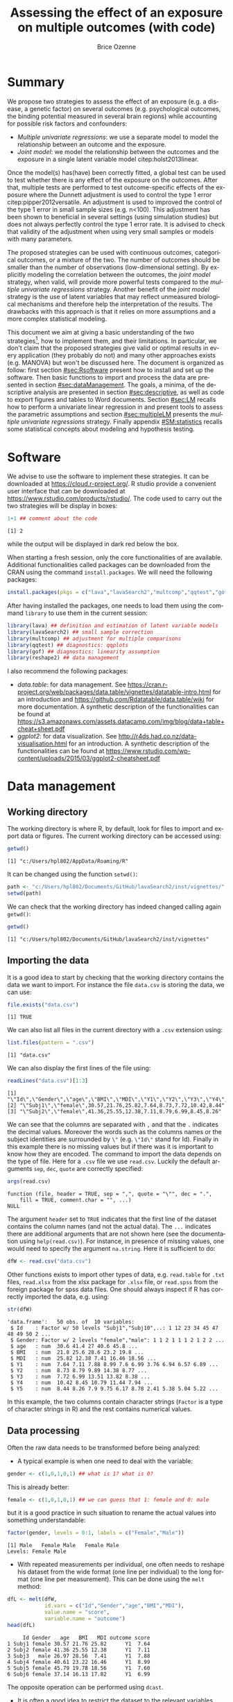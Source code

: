 #+TITLE: Assessing the effect of an exposure on multiple outcomes (with \Rlogo{} code)
#+Author: Brice Ozenne

#+BEGIN_SRC R :exports none :results output :session *R* :cache no
options(width = 120)
path <-  "c:/Users/hpl802/Documents/GitHub/lavaSearch2/inst/vignettes/"
#+END_SRC

#+RESULTS:

* Summary
:PROPERTIES:
:UNNUMBERED: t
:END:

We propose two strategies to assess the effect of an exposure (e.g. a
disease, a genetic factor) on several outcomes (e.g. psychological
outcomes, the binding potential measured in several brain regions)
while accounting for possible risk factors and confounders:
- /Multiple univariate regressions/: we use a separate model to model
  the relationship between an outcome and the exposure. 
- /Joint model/: we model the relationship between the outcomes and
  the exposure in a single latent variable model
  citep:holst2013linear. 
Once the model(s) has(have) been correctly fitted, a global test can
  be used to test whether there is any effect of the exposure on the
  outcomes. After that, multiple tests are performed to test
  outcome-specific effects of the exposure where the Dunnett
  adjustment is used to control the type 1 error
  citep:pipper2012versatile. An adjustment is used to improved the
  control of the type 1 error in small sample sizes (e.g. n<100). This
  adjustment has been shown to beneficial in several settings (using
  simulation studies) but does not always perfectly control the type 1
  error rate. It is advised to check that validity of the adjustment
  when using very small samples or models with many parameters.

\bigskip

The proposed strategies can be used with continuous outcomes,
  categorical outcomes, or a mixture of the two. The number of
  outcomes should be smaller than the number of observations
  (low-dimensional setting). By explicitly modeling the correlation
  between the outcomes, the /joint model/ strategy, when valid, will
  provide more powerful tests compared to the /multiple univariate
  regressions/ strategy. Another benefit of the /joint model/ strategy
  is the use of latent variables that may reflect unmeasured
  biological mechanisms and therefore help the interpretation of the
  results. The drawbacks with this approach is that it relies on more
  assumptions and a more complex statistical modeling.

\bigskip

This document we aim at giving a basic understanding of the two
  strategies[fn:1], how to implement them, and their limitations. In
  particular, we don't claim that the proposed strategies give valid
  or optimal results in every application (they probably do not) and
  many other approaches exists (e.g. MANOVA) but won't be discussed
  here. The document is organized as follow: first section
  [[#sec:Rsoftware]] present how to install and set up the \Rlogo{}
  software. Then basic functions to import and process the data are
  presented in section [[#sec:dataManagement]]. The goals, a minima, of
  the descriptive analysis are presented in section [[#sec:descriptive]],
  as well as code to export figures and tables to Word
  documents. Section [[#sec:LM]] recalls how to perform a univariate
  linear regression in \Rlogo{} and present tools to assess the
  parametric assumptions and section [[#sec:multipleLM]] presents the
  /multiple univariate regressions/ strategy. Finally appendix
  [[#SM:statistics]] recalls some statistical concepts about modeling and
  hypothesis testing.

[fn:1] For now, only the "multiple univariate regressions" is
presented in this document.



\clearpage

* Simulation of the data :noexport:

To be able to assess the validity of the proposed strategies, we will
use simulated data containing:
- a variable identifying each patient: =Id=
- 10 outcomes per patient: =Y1= to =Y10=.
- 3 possible exposures per patient: =age= that is not related to the outcomes, =BMI=
  that has the same effect on all outcomes, and =MDI= that has a
  different effect per outcome.
We use the =lvm= function from the /lava/ package to define these variables:
#+BEGIN_SRC R :exports both :results output :session *R* :cache no
m.sim <- lava::lvm(Y1 ~ 0*age + 0.25*BMI + 0.1*MDI + 1*eta,
                   Y2[0:2] ~ 0*age + 0.25*BMI + 0.2*MDI + 2*eta,
                   Y3 ~ 0*age + 0.25*BMI + 0.15*MDI + 3*eta,
                   Y4[0:0.5] ~ 0*age + 0.25*BMI + 0.175*MDI + 1*eta,
                   Y5[0:3] ~ 0*age + 0.25*BMI + 0.075*MDI + 2*eta 
                   )
transform(m.sim, Id ~ eta) <- function(x){paste0("Subj",1:NROW(x))}
categorical(m.sim, labels = c("male","female")) <-  ~ Gender
distribution(m.sim, ~age) <-  gaussian.lvm(mean = 35, sd = 5)
distribution(m.sim, ~BMI) <-  gaussian.lvm(mean = 22, sd = 3)
distribution(m.sim, ~MDI) <-  gaussian.lvm(mean = 20, sd = 5)
latent(m.sim) <- ~eta
#+END_SRC

#+RESULTS:

From the code above we can see that the variance of the outcomes
 differs between outcomes and that the correlation between pairs of
 outcomes is also variable. We now simulate data using =lava::sim=:
#+BEGIN_SRC R :exports both :results output :session *R* :cache no
set.seed(10)
dfW <- lava::sim(m.sim, n = 50, latent = FALSE)
#+END_SRC

#+RESULTS:
We round the values to 2 digits:
#+BEGIN_SRC R :exports both :results output :session *R* :cache no
digit.cols <- c("age","BMI","MDI",paste0("Y",1:5))
dfW[,digit.cols] <- round(dfW[,digit.cols],2)
#+END_SRC

#+RESULTS:

and re-order its columns:
#+BEGIN_SRC R :exports both :results output :session *R* :cache no
dfW <- dfW[,c("Id","Gender",digit.cols)]
#+END_SRC

#+RESULTS:

We can now display first lines of the dataset:
#+BEGIN_SRC R :exports both :results output :session *R* :cache no
head(dfW)
#+END_SRC
#+RESULTS:
:      Id Gender   age   BMI   MDI   Y1    Y2    Y3    Y4   Y5
: 1 Subj1 female 30.57 21.76 25.82 7.64  8.73  7.72 10.42 8.44
: 2 Subj2 female 41.36 25.55 12.38 7.11  8.79  6.99  8.45 8.26
: 3 Subj3   male 26.97 28.56  7.41 7.88  9.89 13.51 10.79 7.90
: 4 Subj4 female 40.61 23.22 16.46 8.99 14.38 13.82 11.44 9.75
: 5 Subj5 female 45.79 19.78 18.56 7.60  8.77  8.38  7.94 6.17
: 6 Subj6 female 37.14 16.13 17.82 6.99  9.97  6.74  8.29 8.78

and export the data using =write.csv=:
#+BEGIN_SRC R :exports both :results output :session *R* :cache no
write.csv(dfW, file = file.path(path,"data.csv"), row.names = FALSE)
write.table(dfW, file = file.path(path,"data.txt"), row.names = FALSE)
xlsx::write.xlsx(dfW, file = file.path(path,"data.xlsx"), row.names = FALSE)
#+END_SRC

#+RESULTS:

\clearpage

* Software
:PROPERTIES:
:CUSTOM_ID: sec:Rsoftware
:END:
We advise to use the \Rlogo{} software to implement these strategies. It can
be downloaded at https://cloud.r-project.org/. R studio provide a
convenient user interface that can be downloaded at
https://www.rstudio.com/products/rstudio/.  The \Rlogo{} code used to carry
out the two strategies will be display in boxes:
#+BEGIN_SRC R :exports both :results output :session *R* :cache no
1+1 ## comment about the code
#+END_SRC

#+RESULTS:
: [1] 2

while the \Rlogo{} output will be displayed in dark red below the box. 

\bigskip

When starting a fresh \Rlogo{} session, only the core functionalities of
\Rlogo{} are available. Additional functionalities called packages can
be downloaded from the CRAN using the command =install.packages=. We
will need the following packages:
#+BEGIN_SRC R :exports code :results silent :session *R* :eval never
install.packages(pkgs = c("lava","lavaSearch2","multcomp","qqtest","gof","reshape2"))
#+END_SRC

After having installed the packages, one needs to load them using the
command =library= to use them in the current \Rlogo{} session:
#+BEGIN_SRC R  :results silent   :exports both  :session *R* :cache no
library(lava) ## definition and estimation of latent variable models
library(lavaSearch2) ## small sample correction 
library(multcomp) ## adjustment for multiple comparisons
library(qqtest) ## diagnostics: qqplots
library(gof) ## diagnostics: linearity assumption
library(reshape2) ## data management
#+END_SRC

I also recommend the following packages:
- /data.table/: for data management. See
  https://cran.r-project.org/web/packages/data.table/vignettes/datatable-intro.html
  for an introduction and
  https://github.com/Rdatatable/data.table/wiki for more
  documentation.  A synthetic description of the functionalities can
  be found at
  https://s3.amazonaws.com/assets.datacamp.com/img/blog/data+table+cheat+sheet.pdf
- /ggplot2/: for data visualization. See
  http://r4ds.had.co.nz/data-visualisation.html for an introduction. A
  synthetic description of the functionalities can be found at
  https://www.rstudio.com/wp-content/uploads/2015/03/ggplot2-cheatsheet.pdf

\clearpage

* Data management
:PROPERTIES:
:CUSTOM_ID: sec:dataManagement
:END:

** Working directory

The working directory is where R, by default, look for files
to import and export data or figures. The current working directory
can be accessed using:
#+BEGIN_SRC R :exports both :results output :session *R* :cache no
getwd()
#+END_SRC

#+RESULTS:
: [1] "c:/Users/hpl802/AppData/Roaming/R"

It can be changed using the function =setwd()=:
#+BEGIN_SRC R :exports both :results output :session *R* :cache no
path <- "c:/Users/hpl802/Documents/GitHub/lavaSearch2/inst/vignettes/"
setwd(path)
#+END_SRC

#+RESULTS:

We can check that the working directory has indeed changed calling
again =getwd()=:
#+BEGIN_SRC R :exports both :results output :session *R* :cache no
getwd()
#+END_SRC

#+RESULTS:
: [1] "c:/Users/hpl802/Documents/GitHub/lavaSearch2/inst/vignettes"

** Importing the data

It is a good idea to start by checking that the working directory
contains the data we want to import. For instance the file =data.csv=
is storing the data, we can use:
#+BEGIN_SRC R :exports both :results output :session *R* :cache no
file.exists("data.csv")
#+END_SRC

#+RESULTS:
: [1] TRUE

We can also list all files in the current directory with a =.csv= extension using:
#+BEGIN_SRC R :exports both :results output :session *R* :cache no
list.files(pattern = ".csv") 
#+END_SRC

#+RESULTS:
: [1] "data.csv"

We can also display the first lines of the file using:
#+BEGIN_SRC R :exports both :results output :session *R* :cache no
readLines("data.csv")[1:3]
#+END_SRC

#+RESULTS:
: [1] "\"Id\",\"Gender\",\"age\",\"BMI\",\"MDI\",\"Y1\",\"Y2\",\"Y3\",\"Y4\",\"Y5\""
: [2] "\"Subj1\",\"female\",30.57,21.76,25.82,7.64,8.73,7.72,10.42,8.44"            
: [3] "\"Subj2\",\"female\",41.36,25.55,12.38,7.11,8.79,6.99,8.45,8.26"

We can see that the columns are separated with =,= and that the =.=
indicates the decimal values. Moreover the words such as the columns
names or the subject identities are surrounded by =\"= (e.g. =\"Id\"=
stand for Id). Finally in this example there is no missing values but
if there was it is important to know how they are encoded. The command
to import the data depends on the type of file. Here for a =.csv= file
we use =read.csv=. Luckily the default arguments =sep=, =dec=, =quote=
are correctly specified:
#+BEGIN_SRC R :exports both :results output :session *R* :cache no
args(read.csv)
#+END_SRC

#+RESULTS:
: function (file, header = TRUE, sep = ",", quote = "\"", dec = ".", 
:     fill = TRUE, comment.char = "", ...) 
: NULL

The argument =header= set to =TRUE= indicates that the first line of
the dataset contains the column names (and not the actual data). The
=...= indicates there are additional arguments that are not shown here
(see the documentation using =help(read.csv)=). For instance, in
presence of missing values, one would need to specify the argument
=na.string=. Here it is sufficient to do:
#+BEGIN_SRC R :exports both :results output :session *R* :cache no
dfW <- read.csv("data.csv")
#+END_SRC

#+RESULTS:

Other functions exists to import other types of data,
e.g. =read.table= for =.txt= files, =read.xlsx= from the xlsx package
for =.xlsx= file, or =read.spss= from the foreign package for spss
data files. One should always inspect if R has correctly imported the
data, e.g. using:
#+BEGIN_SRC R :exports both :results output :session *R* :cache no
str(dfW)
#+END_SRC

#+RESULTS:
#+begin_example
'data.frame':	50 obs. of  10 variables:
 $ Id    : Factor w/ 50 levels "Subj1","Subj10",..: 1 12 23 34 45 47 48 49 50 2 ...
 $ Gender: Factor w/ 2 levels "female","male": 1 1 2 1 1 1 2 1 2 2 ...
 $ age   : num  30.6 41.4 27 40.6 45.8 ...
 $ BMI   : num  21.8 25.6 28.6 23.2 19.8 ...
 $ MDI   : num  25.82 12.38 7.41 16.46 18.56 ...
 $ Y1    : num  7.64 7.11 7.88 8.99 7.6 6.99 3.76 6.94 6.57 6.89 ...
 $ Y2    : num  8.73 8.79 9.89 14.38 8.77 ...
 $ Y3    : num  7.72 6.99 13.51 13.82 8.38 ...
 $ Y4    : num  10.42 8.45 10.79 11.44 7.94 ...
 $ Y5    : num  8.44 8.26 7.9 9.75 6.17 8.78 2.41 5.38 5.04 5.22 ...
#+end_example

In this example, the two columns contain character strings (=Factor=
is a type of character strings in R) and the rest contains numerical
values.

** Data processing

Often the raw data needs to be transformed before being analyzed:
- A typical example is when one need to deal with the variable:
#+BEGIN_SRC R :exports both :results output :session *R* :cache no
gender <- c(1,0,1,0,1) ## what is 1? what is 0?
#+END_SRC

#+RESULTS:
This is already better:
#+BEGIN_SRC R :exports both :results output :session *R* :cache no
female <- c(1,0,1,0,1) ## we can guess that 1: female and 0: male
#+END_SRC
but it is a good practice in such situation to rename the actual
values into something understandable:
#+BEGIN_SRC R :exports both :results output :session *R* :cache no
factor(gender, levels = 0:1, labels = c("Female","Male")) 
#+END_SRC

#+RESULTS:
: [1] Male   Female Male   Female Male  
: Levels: Female Male

- With repeated measurements per individual, one often needs to
  reshape his dataset from the wide format (one line per individual)
  to the long format (one line per measurement). This can be done
  using the =melt= method:
#+BEGIN_SRC R :exports both :results output :session *R* :cache no
dfL <- melt(dfW, 
            id.vars = c("Id","Gender","age","BMI","MDI"),
            value.name = "score",
            variable.name = "outcome")
head(dfL)
#+END_SRC

#+RESULTS:
:      Id Gender   age   BMI   MDI outcome score
: 1 Subj1 female 30.57 21.76 25.82      Y1  7.64
: 2 Subj2 female 41.36 25.55 12.38      Y1  7.11
: 3 Subj3   male 26.97 28.56  7.41      Y1  7.88
: 4 Subj4 female 40.61 23.22 16.46      Y1  8.99
: 5 Subj5 female 45.79 19.78 18.56      Y1  7.60
: 6 Subj6 female 37.14 16.13 17.82      Y1  6.99

The opposite operation can be performed using =dcast=.

- It is often a good idea to restrict the dataset to the relevant
  variables (e.g. remove genetic data if they are not of interest). It
  is easier to work with and to display in the next steps. This can
  for instance be done by defining the variables of interest:
#+BEGIN_SRC R :exports both :results output :session *R* :cache no
keep.var <- c("Id","BMI","MDI","Y1","Y2","Y3","Y4","Y5")
#+END_SRC

#+RESULTS:

and subsetting the initial dataset:
#+BEGIN_SRC R :exports both :results output :session *R* :cache no
dfW.red <- dfW[,keep.var]
head(dfW.red)
#+END_SRC

#+RESULTS:
:      Id   BMI   MDI   Y1    Y2    Y3    Y4   Y5
: 1 Subj1 21.76 25.82 7.64  8.73  7.72 10.42 8.44
: 2 Subj2 25.55 12.38 7.11  8.79  6.99  8.45 8.26
: 3 Subj3 28.56  7.41 7.88  9.89 13.51 10.79 7.90
: 4 Subj4 23.22 16.46 8.99 14.38 13.82 11.44 9.75
: 5 Subj5 19.78 18.56 7.60  8.77  8.38  7.94 6.17
: 6 Subj6 16.13 17.82 6.99  9.97  6.74  8.29 8.78

Many of the other data processing steps are specific to each study and
we won't discuss them in this document. 

\clearpage

* Descriptive statistics
:PROPERTIES:
:CUSTOM_ID: sec:descriptive
:END:

Before doing any analysis, it is a good practice to describe the data
that are to be analyzed. The has several aims:
- *check that that database contains the population of interest*,
  i.e. individuals in the database are indeed those the we want to
  study and we have all of them.
- *check that the collected values are plausible*, e.g. if the inclusion
  criteria include that the age range is between 18 and 99 years, then
  one should check that this is indeed the case.
- *check that the collected values are coded as expected*, e.g. age is
  usually coded in years (and not in months). 
- *check that the collected values are distributed as expected*,
  e.g. is there missing values? Are the values uniformly spread?
  Bimodal? Concentrated at low or high values?

Note: one should checks that for all the variables of interest. This
can appear time-consuming but can really save you time at latter
stages. 

- *produce your table 1* i.e. a descriptive table of your cohort that
  is almost always included in an article. You can for instance use
  the function =univariateTable= from the Publish package:
#+BEGIN_SRC R :exports both :results output :session *R* :cache no
library(Publish)
myTable1 <- univariateTable(Gender ~ age + BMI + MDI + Y1 + Y2 + Y3 + Y4 + Y5, 
                            data = dfW)
myTable1
#+END_SRC

#+RESULTS:
:   Variable     Level female (n=30) male (n=20) Total (n=50) p-value
: 1      age mean (sd)    36.2 (5.8)  34.6 (5.0)   35.6 (5.5) 0.31204
: 2      BMI mean (sd)    21.5 (3.3)  23.1 (3.2)   22.2 (3.4) 0.09325
: 3      MDI mean (sd)    19.2 (5.8)  19.2 (5.7)   19.2 (5.7) 0.97596
: 4       Y1 mean (sd)     7.2 (1.6)   7.2 (2.0)    7.2 (1.8) 0.93155
: 5       Y2 mean (sd)     9.6 (2.9)   9.5 (2.1)    9.6 (2.6) 0.82411
: 6       Y3 mean (sd)     8.5 (3.4)   8.4 (3.2)    8.4 (3.3) 0.91260
: 7       Y4 mean (sd)     8.8 (2.1)   9.3 (1.7)    9.0 (1.9) 0.39083
: 8       Y5 mean (sd)     7.4 (2.9)   7.0 (2.9)    7.2 (2.9) 0.65171

You can also export this table in a word document with the package
officer:
#+BEGIN_SRC R :exports code :results output :session *R* :cache no
library(officer)
myTable1.doc <- body_add_table(x = read_docx(), 
                               value =  summary(myTable1)) 
print(myTable1.doc, target = "./Table1.docx")
#+END_SRC

#+RESULTS:
: [1] "c:/Users/hpl802/Documents/GitHub/lavaSearch2/inst/vignettes/Table1.docx"

To keep the code simple, we only present here a very basic application
of these tools. More complex tables with a nicer display in word can
be obtain with a bit of coding.

- *make synthetic representations of your data* using graphs or
  images. This can be useful to visualize your data and help your
  collaborators to understand what you have collected or what you are
  trying to show.

#+BEGIN_SRC R :exports both :results output :session *R* :cache no
library(ggplot2)
gg <- ggplot(dfL, aes(x = MDI, y = score, color = Gender, group = Gender))
gg <- gg + geom_point()
gg <- gg + facet_wrap(~outcome, labeller = label_both)
gg <- gg + geom_smooth(method = "lm", se = FALSE)
gg
#+END_SRC

#+RESULTS:

[[./figures/descriptive.pdf]]

You can then export the figure using:
#+BEGIN_SRC R :exports code :results output :session *R* :cache no
pdf("./figures/descriptive.pdf")
gg
dev.off()
#+END_SRC

#+RESULTS:
: null device 
:           1
   
\clearpage

* Univariate analysis using a univariate linear regression
:PROPERTIES:
:CUSTOM_ID: sec:LM
:END:

Imagine we want to assess the effect of MDI on \(Y_1\)
adjusting for age and BMI using a univariate linear
regression. Mathematically the model can be written:
#+BEGIN_EXPORT latex
\begin{align}
Y_1 = \alpha + \beta_{age} age + \beta_{BMI} BMI + \beta_{MDI} MDI + \varepsilon \label{eq:lm}
\end{align}
#+END_EXPORT
where \(\varepsilon\) are the residuals. that are assumed to be:
- A0: independent and identically distributed (iid)
- A1: normally distributed.
Note that for equation eqref:eq:lm to be valid we assume:
- A2: linear effect of the covariates (e.g. no interaction)
(A0-A2) are modeling assumptions and only (A1-A2) can be tested in
practice. Univariate linear regression are also not recommended in
presence of extreme values (A3) or very correlated covariates (A4).

** Fitting a univariate linear regression in \Rlogo{}

We can use:
#+BEGIN_SRC R :exports both :results output :session *R* :cache no
e.lm <- lm(Y1 ~ age + BMI + MDI, data = dfW)
#+END_SRC

#+RESULTS:

We can extract the value of the model coefficients using =coef=:
#+BEGIN_SRC R :exports both :results output :session *R* :cache no
coef(e.lm)
#+END_SRC

#+RESULTS:
:  (Intercept)          age          BMI          MDI 
: -1.413215636  0.006305252  0.247124506  0.151044284

** Interpretation of the regression coefficients
:PROPERTIES:
:CUSTOM_ID: sec:interpretationLM
:END:
If the assumptions (A0-A2) hold we can interpret \(\beta_{MDI}\) as a
correlation coefficient. This means that for fixed age and BMI, if we
observe an individual A with value of MDI higher by one unit compared
to individuals B then we would also expect that its value for \(Y_1\)
differ by \(\beta_{MDI}\) compared the other individual. If we in
addition make causal assumptions (mainly no unobserved confounder)
then we can interpret \(\beta_{MDI}\) as the effect of MDI on the
outcome. This means that if we could change the MDI of an individual
by one unit then its variation in outcome should be \(\beta_{MDI}\).

** Diagnostics tools for univariate linear regression in \Rlogo{}
:PROPERTIES:
:CUSTOM_ID: sec:diagLM
:END:

\Rlogo{} provides a graphical display that giving an overview of the
model fit:
#+BEGIN_SRC R :exports both :results output :session *R* :cache no
par(mfrow = c(2,2))
plot(e.lm)
#+END_SRC

#+RESULTS:
      
#+BEGIN_SRC R :results graphics :file "./figures/diag-lm.pdf" :exports results :session *R* :cache no
par(mfrow = c(2,2))
plot(e.lm)
#+END_SRC

#+RESULTS:
[[file:./figures/diag-lm.pdf]]

The top left plot is useful to detect a misspecification of the linear
predictor (e.g. a U shape would indicate a missing quadratic
effect). The top right plot enable to check the normality of the
residuals, we will describe a more informative qqplot below. The
bottom left can be used to detect heteroschedasticity (e.g. a trumpet
shape) and the bottom right plot can be used to identify observation
that have a huge influence on the fitted values.

*** Testing (A1)

The qqtest package provides a more readable qqplot. To use it, we
first need to extract the residuals. This can be achieved using the
=residuals= method:
#+BEGIN_SRC R :exports both :results output :session *R* :cache no
dfW$resid.lm <- residuals(e.lm, type = "response")
#+END_SRC

#+RESULTS:

The =type= argument indicates the type of residuals we want to
extract. Raw residuals are \(\hat{\varepsilon} = Y-\hat{Y}\), i.e. the
observed minus the fitted values. In models more complex than a
univariate linear regression, the raw residuals may not be iid. This
makes it difficult to assess the validity of the assumptions. In such
cases we display instead diagnostics for normalized residuals that, if
the assumptions of the model are correct, should follow a standard
normal distribution.

\bigskip

Having extracted the residuals, we can then obtain the qqplot using
the =qqtest= function:
#+BEGIN_SRC R :exports code :results output :session *R* :cache no
qqtest(dfW$resid.lm)
#+END_SRC

#+RESULTS:

#+BEGIN_SRC R :results graphics :file "./figures/qqplot-lm.pdf" :exports results :session *R* :cache no
qqtest(dfW$resid.lm)
#+END_SRC

#+RESULTS:
[[file:./figures/qqplot-lm.pdf]]

The shaded area indicates where, if the normality assumption was
correct, we would expect to observe the points. Alternatively, an
histogram of the residuals can be used to assess the normality of the
residuals:
#+BEGIN_SRC R :exports both :results output :session *R* :cache no
hist(dfW$resid.lm, prob=TRUE, ylim = c(0,0.4))
curve(dnorm(x, mean=0, sd=1), add=TRUE, col = "red")
#+END_SRC

#+RESULTS:
   
#+BEGIN_SRC R :results graphics :file "./figures/hist-lm.pdf" :exports results :session *R* :cache no
hist(dfW$resid.lm, prob=TRUE, ylim = c(0,0.4))
curve(dnorm(x, mean=0, sd=1), add=TRUE, col = "red")
#+END_SRC

#+RESULTS:
[[file:./figures/hist-lm.pdf]]

Statistical tests can also be used to assess deviation from normality:
#+BEGIN_SRC R :exports both :results output :session *R* :cache no
shapiro.test(dfW$resid.lm)
#+END_SRC

#+RESULTS:
: 
: 	Shapiro-Wilk normality test
: 
: data:  dfW$resid.lm
: W = 0.98104, p-value = 0.5967
Here the null hypothesis is that the residuals follow a normal
distribution.

*** Testing (A2)

A statistical test can also be used to assess whether there is
evidence for a more complex functional form for the linear predictor:
#+BEGIN_SRC R :exports both :results output :session *R* :cache no
cumres(e.lm)
#+END_SRC

#+RESULTS:
#+begin_example

Kolmogorov-Smirnov-test: p-value=0.195
Cramer von Mises-test: p-value=0.06
Based on 1000 realizations. Cumulated residuals ordered by predicted-variable.
---
Kolmogorov-Smirnov-test: p-value=0.016
Cramer von Mises-test: p-value=0.021
Based on 1000 realizations. Cumulated residuals ordered by age-variable.
---
Kolmogorov-Smirnov-test: p-value=0.151
Cramer von Mises-test: p-value=0.29
Based on 1000 realizations. Cumulated residuals ordered by BMI-variable.
---
Kolmogorov-Smirnov-test: p-value=0.708
Cramer von Mises-test: p-value=0.833
Based on 1000 realizations. Cumulated residuals ordered by MDI-variable.
---
#+end_example

*** Testing (A3)

The =influence= method can be used to output what is the impact of
each observation on each estimated parameter:
#+BEGIN_SRC R :exports both :results output :session *R* :cache no
head(influence(e.lm)$coefficient)
#+END_SRC

#+RESULTS:
:   (Intercept)           age           BMI           MDI
: 1 -0.06431419  0.0021223892  0.0011037299 -0.0023268582
: 2 -0.02333311  0.0005276379  0.0007260234 -0.0005075087
: 3  0.02225432 -0.0037807751  0.0134437130 -0.0084481492
: 4 -0.31091908  0.0087011324  0.0065717767 -0.0053971745
: 5 -0.16703438  0.0080674308 -0.0026717037 -0.0019605965
: 6  0.43406252  0.0002100576 -0.0176591598 -0.0008988258

Large values (positive or negative) indicate influential observations.

*** Testing (A4)

The correlation among the explanatory variables can be assessed using
the VIF (variance inflation factor):
#+BEGIN_SRC R :exports both :results output :session *R* :cache no
car::vif(e.lm)
#+END_SRC

#+RESULTS:
:      age      BMI      MDI 
: 1.076066 1.034264 1.051645
Values higher than 5 are considered as high (the threshold of 5 is
arbitrary).


** Hypothesis testing

We want to formally test whether there is an effect of MDI on the
outcome. This is equivalent to test the null hypothesis:
#+BEGIN_EXPORT latex
\begin{align*}
(\Hypothesis[0]) \; \beta_{MDI,0} = 0
\end{align*}
#+END_EXPORT
 Since the parameters are estimated by ML and assuming that the model
is correctly specified, we know that the asymptotic distribution of
the parameter is Gaussian. This means that for large sample size, the
fluctuation of the estimated values follows a normal distribution. For
instance:
#+BEGIN_EXPORT latex
\begin{align*}
\hat{\beta} \underset{n \rightarrow \infty}{\sim} \Gaus[\beta,\sigma^2_\beta]
\end{align*}
#+END_EXPORT
where \(\sigma^2_\beta\) is the variance of the MLE, i.e. the
uncertainty surrounding our estimation of the association. It follows that:
#+BEGIN_EXPORT latex
\begin{align}
t_{\beta} = \frac{\hat{\beta}-\beta_0}{\sigma^2_\beta} \underset{n \rightarrow \infty}{\sim} \Gaus[0,1] \label{eq:uniWald}
\end{align}
#+END_EXPORT
So under the null hypothesis of no association between the outcome and
the exposure the statistic \(t_{\beta}\) should follow a standard
normal distribution. Very low or very large values are unlikely to be
observed and would indicate that the null hypothesis does not
hold. This is called a (univariate) Wald test. The result of this
tests can be obtained using the =summary= method [fn:2]:
#+BEGIN_SRC R :exports both :results output :session *R* :cache no
summary(e.lm)$coef
#+END_SRC

#+RESULTS:
:                 Estimate Std. Error    t value     Pr(>|t|)
: (Intercept) -1.413215636 1.95732599 -0.7220134 4.739407e-01
: age          0.006305252 0.03613264  0.1745030 8.622360e-01
: BMI          0.247124506 0.05790521  4.2677422 9.756957e-05
: MDI          0.151044284 0.03441289  4.3891775 6.598863e-05

[fn:2] In reality R is automatically performing a correction that
improves the control of the type 1 error. Indeed we usually don't know
\(\sigma^2_\beta\) and plugging-in its estimate in equation
eqref:eq:uniWald modifies the distribution of \(t_{\beta}\) in small
samples. The correction uses a Student's t distribution instead of a
Gaussian distribution.




95% confidence intervals for the model parameters can then be obtained
using the =confint= method:
#+BEGIN_SRC R :exports both :results output :session *R* :cache no
confint(e.lm)
#+END_SRC

#+RESULTS:
:                   2.5 %     97.5 %
: (Intercept) -5.35310851 2.52667723
: age         -0.06642598 0.07903648
: BMI          0.13056736 0.36368165
: MDI          0.08177473 0.22031384

\clearpage

* Multivariate analysis using multiple univariate linear regressions 
:PROPERTIES:
:CUSTOM_ID: sec:multipleLM
:END:

We now want to simultaneously test the effect of MDI on all the five
outcomes. To achieve it, we fit separately for each outcome a
univariate linear regression. Mathematically the model can be written:
#+BEGIN_EXPORT latex
\begin{align*}
\begin{bmatrix} 
Y_1  &= \alpha_{Y_{1}} + \beta_{Y_1,age} age + \beta_{Y_1,BMI} BMI + \beta_{Y_1,MDI} MDI + \varepsilon_{Y_1} \\
Y_2  &= \alpha_{Y_{2}} + \beta_{Y_2,age} age + \beta_{Y_2,BMI} BMI + \beta_{Y_2,MDI} MDI + \varepsilon_{Y_2} \\
Y_3  &= \alpha_{Y_{3}} + \beta_{Y_3,age} age + \beta_{Y_3,BMI} BMI + \beta_{Y_3,MDI} MDI + \varepsilon_{Y_3} \\
Y_4  &= \alpha_{Y_{4}} + \beta_{Y_4,age} age + \beta_{Y_4,BMI} BMI + \beta_{Y_4,MDI} MDI + \varepsilon_{Y_4} \\
Y_5  &= \alpha_{Y_{5}} + \beta_{Y_5,age} age + \beta_{Y_5,BMI} BMI + \beta_{Y_5,MDI} MDI + \varepsilon_{Y_5} 
\end{bmatrix} 
\end{align*}
#+END_EXPORT
where
\(\varepsilon_{1},\varepsilon_{2},\varepsilon_{3},\varepsilon_{4},\varepsilon_{5}\)
are the residual errors. The residuals are assumed to have zero mean
and finite variance, respectively,
\(\sigma^2_{1},\sigma^2_{2},\sigma^2_{3},\sigma^2_{4},\sigma^2_{5}\). Here
we make no assumption on the correlation structure between the
residuals.

** Fitting multiple linear regression in \Rlogo{}

We can estimate all the 5 models and store them into a list:
#+BEGIN_SRC R :exports both :results output :session *R* :cache no
ls.lm <- list(Y1 = lm(Y1 ~ age + BMI + MDI, data = dfW),
              Y2 = lm(Y2 ~ age + BMI + MDI, data = dfW),
              Y3 = lm(Y3 ~ age + BMI + MDI, data = dfW),
              Y4 = lm(Y4 ~ age + BMI + MDI, data = dfW),
              Y5 = lm(Y5 ~ age + BMI + MDI, data = dfW)
              )
#+END_SRC

#+RESULTS:

** Interpretation of the regression coefficients

Same as in the univariate case (see section [[#sec:interpretationLM]]).

** Diagnostics tools for univariate linear regression in \Rlogo{}

Same as in the univariate case (see section [[#sec:diagLM]]). This model
checking needs to be done for each outcome.

** Hypothesis testing

We now want to test:
#+BEGIN_EXPORT latex
\begin{align*}
(\Hypothesis[0]) \; \beta_{Y_1, MDI, 0} = 0
 \text{ or } \beta_{Y_2, MDI, 0} = 0
 \text{ or } \beta_{Y_3, MDI, 0} = 0
 \text{ or } \beta_{Y_4, MDI, 0} = 0
 \text{ or } \beta_{Y_5, MDI, 0} = 0
\end{align*}
#+END_EXPORT

The p-values returned by =summary= are no more valid since we are
performing multiple tests (here 5 tests). A basic solution would be to
collect the p-values:
#+BEGIN_SRC R :exports both :results output :session *R* :cache no
vec.p.value <- unlist(lapply(ls.lm, function(x){
    summary(x)$coef["MDI","Pr(>|t|)"]
}))
#+END_SRC

#+RESULTS:

and adjust them for multiple comparisons using Bonferroni:
#+BEGIN_SRC R :exports both :results output :session *R* :cache no
p.adjust(vec.p.value, method = "bonferroni")
#+END_SRC

#+RESULTS:
:           Y1           Y2           Y3           Y4           Y5 
: 3.299432e-04 4.218369e-02 3.552579e-01 2.276690e-07 8.565878e-01

While easy to use this approach tends to be too conservative
(i.e. give to large p-values) when the test statistics are
correlated. This is usually the case when the outcomes are
correlated. We will therefore use a more efficient correction called
the Dunnett approach. First we need to define the null hypothesis
that we want to test via a contrast matrix. For simple null hypotheses
like the one we are considering in this example, we can use the
function =createContrast= that will create the matrix for us:
#+BEGIN_SRC R :exports both :results output :session *R* :cache no
resC <- createContrast(ls.lm, var.test = "MDI", add.variance = TRUE)
#+END_SRC

#+RESULTS:

This function defines for each model the appropriate contrast matrix:
#+BEGIN_SRC R :exports both :results output :session *R* :cache no
resC$mlf
#+END_SRC
#+RESULTS:
#+begin_example
$Y1
    (Intercept) age BMI MDI sigma2
MDI           0   0   0   1      0

$Y2
    (Intercept) age BMI MDI sigma2
MDI           0   0   0   1      0

$Y3
    (Intercept) age BMI MDI sigma2
MDI           0   0   0   1      0

$Y4
    (Intercept) age BMI MDI sigma2
MDI           0   0   0   1      0

$Y5
    (Intercept) age BMI MDI sigma2
MDI           0   0   0   1      0

attr(,"class")
[1] "mlf"
#+end_example

and right hand side of the null hypothesis:
#+BEGIN_SRC R :exports both :results output :session *R* :cache no
resC$null
#+END_SRC

#+RESULTS:
: Y1: MDI Y2: MDI Y3: MDI Y4: MDI Y5: MDI 
:       0       0       0       0       0

We will now call =glht2= to perform the adjustment for multiple
comparisons but first we need to convert the list into a =mmm= object:
#+BEGIN_SRC R :exports both :results output :session *R* :cache no
class(ls.lm) <- "mmm"
e.glht_lm <- glht2(ls.lm, linfct = resC$contrast, rhs = resC$null)
e.glht_lm
#+END_SRC

#+RESULTS:
#+begin_example

	 General Linear Hypotheses

Linear Hypotheses:
             Estimate
Y1: MDI == 0  0.15104
Y2: MDI == 0  0.16770
Y3: MDI == 0  0.14907
Y4: MDI == 0  0.19860
Y5: MDI == 0  0.09806
#+end_example

We can now correct for multiple comparisons using the (single-step)
Dunnett approach:
#+BEGIN_SRC R :exports both :results output :session *R* :cache no
summary(e.glht_lm, test = adjusted("single-step"))
#+END_SRC

#+RESULTS:
#+begin_example

	 Simultaneous Tests for General Linear Hypotheses

Linear Hypotheses:
             Estimate Std. Error t value Pr(>|t|)    
Y1: MDI == 0  0.15104    0.03441   4.389   <0.001 ***
Y2: MDI == 0  0.16770    0.06093   2.752   0.0286 *  
Y3: MDI == 0  0.14907    0.08067   1.848   0.1996    
Y4: MDI == 0  0.19860    0.03039   6.535   <0.001 ***
Y5: MDI == 0  0.09806    0.07057   1.390   0.4208    
---
Signif. codes:  0 '***' 0.001 '**' 0.01 '*' 0.05 '.' 0.1 ' ' 1
(Adjusted p values reported -- single-step method)
#+end_example

Note that the p-value for the global test equals to the smallest
 p-value. This means that we reject the global null hypothesis
 whenever we reject the null hypothesis for any of the outcome (after
 adjustment for multiple comparisons!).


 For comparison one can change the argument in =adjust= to apply the
 Bonferroni adjustment:
#+BEGIN_SRC R :exports both :results output :session *R* :cache no
summary(e.glht_lm, test = adjusted("bonferroni"))
#+END_SRC

#+RESULTS:
#+begin_example

	 Simultaneous Tests for General Linear Hypotheses

Linear Hypotheses:
             Estimate Std. Error t value Pr(>|t|)    
Y1: MDI == 0  0.15104    0.03441   4.389  0.00033 ***
Y2: MDI == 0  0.16770    0.06093   2.752  0.04218 *  
Y3: MDI == 0  0.14907    0.08067   1.848  0.35526    
Y4: MDI == 0  0.19860    0.03039   6.535 2.28e-07 ***
Y5: MDI == 0  0.09806    0.07057   1.390  0.85659    
---
Signif. codes:  0 '***' 0.001 '**' 0.01 '*' 0.05 '.' 0.1 ' ' 1
(Adjusted p values reported -- bonferroni method)
#+end_example

Finally, confidence intervals can be obtained using the =confint=
function:
#+BEGIN_SRC R :exports both :results output :session *R* :cache no
confint(e.glht_lm)
#+END_SRC

#+RESULTS:
#+begin_example

	 Simultaneous Confidence Intervals

Fit: NULL

Quantile = 2.5215
95% family-wise confidence level
 

Linear Hypotheses:
             Estimate lwr      upr     
Y1: MDI == 0  0.15104  0.06427  0.23782
Y2: MDI == 0  0.16770  0.01407  0.32133
Y3: MDI == 0  0.14907 -0.05434  0.35248
Y4: MDI == 0  0.19860  0.12197  0.27524
Y5: MDI == 0  0.09806 -0.07987  0.27599
#+end_example
Note that by default the =confint= function output confidence
intervals using the (single-step) Dunnett approach.


\clearpage

* Multivariate model :noexport:

** Random intercept model

*** Reshape the data from wide to long format
#+BEGIN_SRC R :exports both :results output :session *R* :cache no
dtL <- melt(dtW, 
            id.vars = c("Id","E0","E1","E2"),
            measure.vars = c("Y1","Y2","Y3","Y4","Y5"),
            value.name = "Y",
            variable.name = "region")
#+END_SRC

#+RESULTS:

Display reshaped dataset:
#+BEGIN_SRC R :exports both :results output :session *R* :cache no
dtL
#+END_SRC

#+RESULTS:
#+begin_example
      Id         E0          E1         E2 region          Y
  1:  n1 -0.4006375 -0.76180434 -0.3911042     Y1  1.0046984
  2:  n2 -0.3345566  0.41937541 -0.2498675     Y1  0.2264810
  3:  n3  1.3679540 -1.03994336  1.1551047     Y1 -0.1255308
  4:  n4  2.1377671  0.71157397 -0.8647272     Y1  0.3643000
  5:  n5  0.5058193 -0.63321301 -0.8666783     Y1 -1.0312430
 ---                                                        
246: n46 -1.4196451  1.06587933 -0.3134741     Y5 -1.5671398
247: n47 -1.6066772  0.53064987 -1.7036595     Y5  1.0095687
248: n48  0.8929259  0.10198345 -1.3505147     Y5  1.6133809
249: n49  0.1481680  1.33778247 -1.1020937     Y5 -0.4073399
250: n50  1.2270284  0.08723477 -1.0995430     Y5 -0.2423385
#+end_example

*** Fit the model

#+BEGIN_SRC R :exports both :results output :session *R* :cache no
e.lme <- lme(Y ~ region + E0 + E1 + E2,
             random =~ 1|Id, 
             data = dtL)
#+END_SRC

#+RESULTS:

#+BEGIN_SRC R :exports both :results output :session *R* :cache no
anova(e.lme)
#+END_SRC

#+RESULTS:
:             numDF denDF   F-value p-value
: (Intercept)     1   196 0.0172758  0.8956
: region          4   196 1.1994831  0.3124
: E0              1    46 0.0368633  0.8486
: E1              1    46 1.2447933  0.2703
: E2              1    46 0.3986999  0.5309


#+BEGIN_SRC R :exports both :results output :session *R* :cache no
getVarCov(e.lme, type = "marginal")
#+END_SRC

#+RESULTS:
: Id n1 
: Marginal variance covariance matrix
:        1      2      3      4      5
: 1 5.2708 2.9900 2.9900 2.9900 2.9900
: 2 2.9900 5.2708 2.9900 2.9900 2.9900
: 3 2.9900 2.9900 5.2708 2.9900 2.9900
: 4 2.9900 2.9900 2.9900 5.2708 2.9900
: 5 2.9900 2.9900 2.9900 2.9900 5.2708
:   Standard Deviations: 2.2958 2.2958 2.2958 2.2958 2.2958

#+BEGIN_SRC R :exports both :results output :session *R* :cache no
dtL$res.lme <- residuals(e.lme, type = "pearson")
#+END_SRC

#+RESULTS:

#+BEGIN_SRC R :exports both :results output :session *R* :cache no
ggplot(dtL, aes(x = region, y = res.lme)) + geom_boxplot()
leveneTest(y = dtL$res.lme, group = dtL$region)
#+END_SRC

#+RESULTS:
: Levene's Test for Homogeneity of Variance (center = median)
:        Df F value    Pr(>F)    
: group   4  4.9497 0.0007456 ***
:       245                      
: ---
: Signif. codes:  0 '***' 0.001 '**' 0.01 '*' 0.05 '.' 0.1 ' ' 1

#+BEGIN_SRC R :exports both :results output :session *R* :cache no
outTest <- cor.testDT(data = dtL, format = "long", col.value = "res.lme", col.group = "region",
                      reorder = NULL)
#+END_SRC

#+RESULTS:
: ========================================================================================================================

** Latent variable model

#+BEGIN_SRC R :exports both :results output :session *R* :cache no
m <- lvm(Y1 ~ E0 + E1 + E2 + eta,
         Y2 ~ E0 + E1 + E2 + eta,
         Y3 ~ E0 + E1 + E2 + eta,
         Y4 ~ E0 + E1 + E2 + eta,
         Y5 ~ E0 + E1 + E2 + eta
         )
latent(m) <- ~eta
#+END_SRC

#+RESULTS:

#+BEGIN_SRC R :exports both :results output :session *R* :cache no
e <- estimate(m, data = dtW)
#+END_SRC

#+RESULTS:

#+BEGIN_SRC R :exports both :results output :session *R* :cache no
getVarCov2(e)
#+END_SRC

#+RESULTS:
: uncorrected variance-covariance matrix 
: 
:           Y1       Y2       Y3        Y4       Y5
: Y1 1.3840571 2.005664 2.444097 0.8121274 1.888262
: Y2 2.0056638 6.115769 5.419284 1.8007265 4.186834
: Y3 2.4440965 5.419284 7.518300 2.1943605 5.102065
: Y4 0.8121274 1.800727 2.194361 1.3346606 1.695320
: Y5 1.8882616 4.186834 5.102065 1.6953204 7.799161

#+BEGIN_SRC R :exports both :results output :session *R* :cache no
sCorrect(e) <- TRUE
#+END_SRC

#+RESULTS:

#+BEGIN_SRC R :exports both :results output :session *R* :cache no
getVarCov2(e)
#+END_SRC

#+RESULTS:
:           Y1       Y2       Y3        Y4       Y5
: Y1 1.5044099 2.180069 2.656627 0.8827472 2.052458
: Y2 2.1800693 6.647575 5.890526 1.9573114 4.550906
: Y3 2.6566266 5.890526 8.172065 2.3851744 5.545722
: Y4 0.8827472 1.957311 2.385174 1.4507180 1.842740
: Y5 2.0524582 4.550906 5.545722 1.8427396 8.477349

#+BEGIN_SRC R :exports both :results output :session *R* :cache no
M.res.lvm <- residuals2(e, type = "normalized")

## sort data by id
setkeyv(dtL, "Id")

dtL[,res.lvm := as.numeric(NA)]
dtL[region == "Y1", res.lvm := M.res.lvm[,1]]
dtL[region == "Y2", res.lvm := M.res.lvm[,2]]
dtL[region == "Y3", res.lvm := M.res.lvm[,3]]
dtL[region == "Y4", res.lvm := M.res.lvm[,4]]
dtL[region == "Y5", res.lvm := M.res.lvm[,5]]
#+END_SRC

#+RESULTS:

#+BEGIN_SRC R :exports both :results output :session *R* :cache no
ggplot(dtL, aes(x = region, y = res.lvm)) + geom_boxplot()
leveneTest(y = dtL$res.lvm, group = dtL$region)
#+END_SRC

#+RESULTS:
: Levene's Test for Homogeneity of Variance (center = median)
:        Df F value Pr(>F)
: group   4  0.1548 0.9607
:       245

#+BEGIN_SRC R :exports both :results output :session *R* :cache no
outTest <- cor.testDT(data = dtL, format = "long", col.value = "res.lvm", col.group = "region",
                      reorder = NULL)
#+END_SRC

#+RESULTS:
: ========================================================================================================================

* References

#+BEGIN_EXPORT latex
\begingroup
\renewcommand{\section}[2]{}
#+END_EXPORT
bibliographystyle:apalike
[[bibliography:bibliography.bib]] 
#+BEGIN_EXPORT latex
\endgroup
#+END_EXPORT

 # @@latex:any arbitrary LaTeX code@@

\clearpage

\appendix

* Statistics: definitions and notations 
:PROPERTIES:
:CUSTOM_ID: SM:statistics
:END:

** Variables

We can differentiate several types of random variables: outcomes,
exposure, risk factors, confounders, and mediators. To explicit the
difference between these types of variables we consider a set of
random variables \((Y,E,X_1,X_2,M)\) whose relationships are
displayed on autoref:fig:pathDiagram:
- *outcome* (\(Y\)): random variables that are observed with noise. It
  can be for instance the 5HT-4 binding in a specific brain
  region. When considering several outcomes we will denote in bold
  variable that stands for a vector of random variables:
  \(\mathbf{Y}=(Y_1,Y_2,\ldots,Y_m)\). This happens for instance when
  studying the binding in several brain regions. In such a case we
  expect the outcomes to be correlated.
- *exposure* (\(E\)): a variable that may affect the outcome or be
  associated with the outcome /and/ we are interested in studying this
  effect/association. It can for instance be a genetic factor that is
  hypothesized to increase the 5HT-4 binding, or a disease like
  depression that is associated with a change in binding (we don't
  know whether one causes the other or whether they have a common
  cause, e.g. a genetic variant).
- *risk factor/confounder* (\(X_1,X_2\)): a variable that
  may affect the outcome or be associated with the outcomes /but/ we
  are /not/ interested in studying their effect/association. Risk
  factors (denoted by \(X_1\)) are only associated with the outcomes
  and confounders that are both associated with the outcome and the
  exposure. We usually need to account for confounders the statistical
  model in order to obtain unbiased estimates while accounting for
  risk factors only enables to obtain more precise estimates (at least
  in linear models).
- *mediator* (\(M\)): a variable that modulate the effect of the
  exposure, i.e. stands on the causal pathway between the exposure and
  the outcome. For instance, the permeability of the blood-brain
  barrier may modulate the response to drugs and can act as a
  mediator. It is important to keep in mind that when we are
  interested in the (total) effect of \(E\) on \(Y\), we should /not/
  adjust the analysis on \(M\)[fn:3]. Doing so we would remove the effect of
  \(E\) mediated by \(M\) and therefore bias the estimate of the total
  effect (we would only get the direct effect).

In the following we will assume that we do not measure any mediator
variable and therefore ignore this type of variable. Also we will call
*covariates* the variables \(E,X_1,X_2\).

#+header: :width 3 :height 3 :R-dev-args bg="lightgrey"
#+BEGIN_SRC R :results graphics :file "./figures/pathDiagram.pdf" :exports results :session *R* :cache no
m <- lvm(Y~E+X1+X2+M,M~E,E~X2)
plot(m, plot.engine="rgraphviz") ## visnetwork ## igraph
#+END_SRC

#+name: fig:pathDiagram
#+ATTR_LATEX: :width 0.7\textwidth
#+CAPTION: Path diagram relating the variables Y, E, M, \(X_1\) and \(X_2\)
[[./figures/pathDiagram.pdf]]

[fn:3] This may not be true in specific types of confounding but we
will ignore that.




\clearpage 

** Assumptions

We can distinguish two types of assumptions:
- *causal assumptions*: saying which variables are related and in
  which direction. This can be done by drawing a path diagram similar
  to autoref:fig:pathDiagram. In simple univariate models it may seems
  unnecessary to draw the path diagram since the system of variables is
  very simple to visualize. In multivariate model, it is often very
  useful to draw it. Some of these assumptions are untestable,
  e.g. often we cannot decide whether it is \(E\) that impacts \(Y\)
  or whether it is \(Y\) that impacts \(E\) just based on the data.

- *modeling assumptions*: specifying the type of relationship between
  variables (e.g. linear) and the marginal or joint distribution
  (e.g. Gaussian). Often these assumptions can be tested and relaxed
  using a more flexible model. While appealing, there are some
  drawbacks with using a very flexible model: more data are needed to
  get precise estimates and the interpretation of the results is more
  complex.

** Statistical model
A statistical model \(\model\) is set of possible probability
distributions. For instance when we fit a Gaussian linear model for
\(Y_1\) with just an intercept \(\model=\left\{\Gaus[\mu,\sigma^2];\mu
\in \Real, \; \sigma^2 \in \Real^+ \right\}\): \(\model\) is the set
containing all possible univariate normal distributions.

** Model parameters

The model parameters are the (non random) variables that enable the
statistical model to "adapt" to different settings. They will be
denoted \(\Theta\). They are the one that are estimated when we fit
the statistical model using the data or that we specify when we
simulate data. In the previous example, we could simulate data
corresponding to a Gaussian linear model using the =rnorm= function in
R:
#+BEGIN_SRC R :exports both :results output :session *R* :cache no
rnorm
#+END_SRC

#+RESULTS:
: function (n, mean = 0, sd = 1) 
: .Call(C_rnorm, n, mean, sd)
: <bytecode: 0x000000001d7eb938>
: <environment: namespace:stats>

We would need to specify:
- \(n\) the sample size
- \(\Theta=(\mu,\sigma^2)\) the model parameters, here \(\mu\) corresponds to =mean= and \(\sigma\) to =sd=.

\bigskip

The true model parameters are the model parameters that have generated
the observed data. They will be denoted \(\Theta_0\). For instance if
in reality the binding potential is normally distributed with mean 5
and variance \(2^2=4\), then
\(\Theta_0=(\mu_0,\sigma_0^2)=(5,4)\). Then doing our experiment we
observed data such as:
#+BEGIN_SRC R :exports both :results output :session *R* :cache no
set.seed(10)
Y_1.XP1 <- rnorm(10, mean = 5, sd = 2)
Y_1.XP1
#+END_SRC

#+RESULTS:
:  [1] 5.037492 4.631495 2.257339 3.801665 5.589090 5.779589 2.583848 4.272648 1.746655 4.487043

If we were to re-do the experiment we would observe new data but \(\Theta_0\) would not change:
#+BEGIN_SRC R :exports both :results output :session *R* :cache no
Y_1.XP2 <- rnorm(10, mean = 5, sd = 2)
Y_1.XP2
#+END_SRC

#+RESULTS:
:  [1] 7.203559 6.511563 4.523533 6.974889 6.482780 5.178695 3.090112 4.609699 6.851043 5.965957

The estimated parameters are the parameters that we estimate when we
fit the statistical model. They will be denoted \(\hat{\Theta}\). We
usually try to find parameters whose value maximize the chance of
simulating the observed data under the estimated model (maximum
likelihood estimation, MLE). For instance in the first experiment all
values are positive so we would not estimate a negative mean value. In
our example, \(\hat{\mu}\) the MLE of \(\mu\) reduces to the empirical
average and \(\hat{\sigma}^2\) the MLE of \(\sigma^2\) to the
empirical variance:
#+BEGIN_SRC R :exports both :results output :session *R* :cache no
Theta_hat.XP1 <- c(mu_hat = mean(Y_1.XP1),
                   sigma2_hat = var(Y_1.XP1))
Theta_hat.XP1
#+END_SRC

#+RESULTS:
:     mu_hat sigma2_hat 
:   4.018686   1.959404

Clearly the estimated coefficients vary across experiments:
#+BEGIN_SRC R :exports both :results output :session *R* :cache no
Theta_hat.XP2 <- c(mu_hat = mean(Y_1.XP2),
                   sigma2_hat = var(Y_1.XP2))
Theta_hat.XP2
#+END_SRC

#+RESULTS:
:     mu_hat sigma2_hat 
:   5.739183   1.799311

** Parameter of interest

The statistical model may contain many parameters, most of them are
often not of interest but are needed to obtain valid estimates
(e.g. account for confounders). In most settings, the parameter of
interest is one (or several) model parameter(s) - or simple
transformation of them. For instance if we are interested in the
average binding potential in the population our parameter of interest
is \(\mu\).

\bigskip

Often, the aim of a study is to obtain the best estimate of the
parameter of interest \(\mu\). Best means:
- *unbiased*: if we were able to replicate the study many times,
  i.e. get several estimates \(\hat{\mu}_1,\hat{\mu}_2,\ldots,\hat{\mu}_K\), the
  average estimate \(<\hat{\mu}>=\frac{\hat{\mu}_1+\hat{\mu}_2+\ldots+\hat{\mu}_K}{K}\) would coincide with the true one \(\mu_0\).
- *minimal variance*: if we were able to replicate the study many
  times, the variance of the estimates
  \(\frac{(\hat{\mu}_1-<\hat{\mu}>)^2+\ldots+(\hat{\mu}_K-<\hat{\mu}>)^2}{K-1}\)
  should be as low as possible.

There will often be a trade-off between these two objectives. A very
flexible method is more likely to give an unbiased estimate
(e.g. being able to model non-linear relationship) at the price of
greater uncertainty about the estimates. Often we favor unbiasedness
over minimal variance. Indeed, if several studies are published with
the same parameter of interest, one can pool the results to obtain an
estimate with lower variance. Note that we have no guarantee that it
will reduce the bias.

** Contrast matrix

When dealing with many parameters it is convenient to define the null
hypothesis via a contrast matrix. An example of null hypothesis is:
#+BEGIN_EXPORT latex
\begin{align*}
(\Hypothesis[0]) \; \beta_{MDI,0} = 0
\end{align*}
#+END_EXPORT
If we consider \(\Theta=(\alpha,\beta_{age},\beta_{BMI},\beta_{MDI})\),
this null hypothesis can be equivalently written:

#+BEGIN_EXPORT latex
\begin{align*}
c=[0 \; 0 \; 0 \; 1]
\end{align*}
#+END_EXPORT
such that: 
#+BEGIN_EXPORT latex
\begin{align*}
(\Hypothesis[0]) \; c \trans{\Theta}_{0} = 0
\end{align*}
#+END_EXPORT
Indeed
#+BEGIN_EXPORT latex
\begin{align*}
c \trans{\Theta}_{0} = 0 * \alpha_0 + 0 * \beta_{age,0} + 0 * \beta_{BMI,0} + 1 * \beta_{MDI,0} = \beta_{MDI,0}
\end{align*}
#+END_EXPORT

#+RESULTS:

An example where the contrast matrix is useful is
- when one wish to test linear combination of parameters,
  e.g. consider the null hypothesis:
#+BEGIN_EXPORT latex
\begin{align*}
(\Hypothesis[0]) \; \beta_{MDI,0} = \beta_{BMI,0}
\end{align*}
#+END_EXPORT
Here the contrast matrix would be:
#+BEGIN_EXPORT latex
\begin{align*}
c=[0 \; 0 \; -1 \; 1]
\end{align*}
#+END_EXPORT
- when one wish to test several hypotheses simultaneously,
  e.g. consider the null hypothesis:
#+BEGIN_EXPORT latex
\begin{align*}
(\Hypothesis[0]) \; \beta_{BMI,0} = 0 \text{ or } \beta_{MDI,0} = 0 \\
\end{align*}
#+END_EXPORT
Here the contrast matrix would be:
#+BEGIN_EXPORT latex
\begin{align*}
C = \begin{bmatrix}
0 & 0 & 1 & 0 \\
0 & 0 & 0 & 1 \\
\end{bmatrix}
\end{align*}
#+END_EXPORT
 
In \Rlogo{}, the method =createContrast= helps to define the contrast
matrix:
#+BEGIN_SRC R :exports both :results output :session *R* :cache no
Clin <- createContrast(e.lm, par = c("MDI - BMI = 0"),
                       add.variance = FALSE, rowname.rhs = FALSE)
Clin$contrast
#+END_SRC

#+RESULTS:
:             (Intercept) age BMI MDI
: - BMI + MDI           0   0  -1   1

#+BEGIN_SRC R :exports both :results output :session *R* :cache no
Csim <- createContrast(e.lm, par = c("BMI = 0","MDI = 0"),
                       add.variance = FALSE, rowname.rhs = FALSE)
Csim$contrast
#+END_SRC

#+RESULTS:
:     (Intercept) age BMI MDI
: BMI           0   0   1   0
: MDI           0   0   0   1

Then the contrast matrix can be send to =glht= to obtain p-values and
confidence intervals:
#+BEGIN_SRC R :exports both :results output :session *R* :cache no
elin.glht <- glht(e.lm, linfct = Clin$contrast)
summary(elin.glht)
#+END_SRC

#+RESULTS:
: 
: 	 Simultaneous Tests for General Linear Hypotheses
: 
: Fit: lm(formula = Y1 ~ age + BMI + MDI, data = dfW)
: 
: Linear Hypotheses:
:                  Estimate Std. Error t value Pr(>|t|)
: - BMI + MDI == 0 -0.09608    0.06993  -1.374    0.176
: (Adjusted p values reported -- single-step method)

#+BEGIN_SRC R :exports both :results output :session *R* :cache no
esim.glht <- glht(e.lm, linfct = Csim$contrast)
summary(esim.glht)
#+END_SRC

#+RESULTS:
#+begin_example

	 Simultaneous Tests for General Linear Hypotheses

Fit: lm(formula = Y1 ~ age + BMI + MDI, data = dfW)

Linear Hypotheses:
         Estimate Std. Error t value Pr(>|t|)    
BMI == 0  0.24712    0.05791   4.268 0.000195 ***
MDI == 0  0.15104    0.03441   4.389 0.000132 ***
---
Signif. codes:  0 '***' 0.001 '**' 0.01 '*' 0.05 '.' 0.1 ' ' 1
(Adjusted p values reported -- single-step method)
#+end_example

* Power and type 1 error :noexport:

** Multiple linear regression: no adjustment vs. Bonferroni vs. Dunnett
:PROPERTIES:
:CUSTOM_ID: appendix:massUnivariate
:END:

Function replicating the analysis for a given sample size:
#+BEGIN_SRC R :exports both :results output :session *R* :cache no
warper_type1power <- function(n.sample){

    ## simulate data
    iDf <- lava::sim(m.sim, n = n.sample, latent = FALSE)

    ## fit model
    iLs <- list(Y1 = lm(Y1 ~ E0+E1+E2, data = iDf),
                Y2 = lm(Y2 ~ E0+E1+E2, data = iDf),
                Y3 = lm(Y3 ~ E0+E1+E2, data = iDf),
                Y4 = lm(Y4 ~ E0+E1+E2, data = iDf),
                Y5 = lm(Y5 ~ E0+E1+E2, data = iDf)
                )
    class(iLs) <- "mmm"

    ## type 1 error
    iC.E0 <- createContrast(iLs, var.test = "E0", add.variance = TRUE)
    iGlht.E0 <- glht2(iLs, linfct = iC.E0$contrast, rhs = iC.E0$null)

    ## power
    iC.E1 <- createContrast(iLs, var.test = "E1", add.variance = TRUE)
    iGlht.E1 <- glht2(iLs, linfct = iC.E1$contrast, rhs = iC.E1$null)

    ## export
    vec.minP <- c("type1.none" = min(summary(iGlht.E0, test = adjusted("none"))$test$pvalues),
                  "type1.bonferroni" = min(summary(iGlht.E0, test = adjusted("bonferroni"))$test$pvalues),
                  "type1.dunnett" = min(summary(iGlht.E0, test = adjusted("single-step"))$test$pvalues),
                  "power.none" = min(summary(iGlht.E1, test = adjusted("none"))$test$pvalues),
                  "power.bonferroni" = min(summary(iGlht.E1, test = adjusted("bonferroni"))$test$pvalues),
                  "power.dunnett" = min(summary(iGlht.E1, test = adjusted("single-step"))$test$pvalues))
    return(vec.minP)
}
#+END_SRC

#+RESULTS:

Perform simulation study:
#+BEGIN_SRC R :exports both :results output :session *R* :cache no
set.seed(10)
n.cpus <- 4
n.sim <- 1e3

cl <- snow::makeSOCKcluster(n.cpus)
doSNOW::registerDoSNOW(cl)

pb <- txtProgressBar(max = n.sim, style=3)
opts <- list(progress = function(n) setTxtProgressBar(pb, n))

ls.res <- foreach::`%dopar%`(
                       foreach::foreach(i=1:n.sim,
                                        .options.snow=opts,
                                        .packages = c("multcomp","lavaSearch2")), {
                                            warper_type1power(50)
                                        })

parallel::stopCluster(cl)
M.p <- Reduce(rbind,ls.res)
#+END_SRC

#+RESULTS:

Type 1 error:
#+BEGIN_SRC R :exports both :results output :session *R* :cache no
colMeans(M.p[,1:3]<=0.05)
#+END_SRC

#+RESULTS:
:       type1.none type1.bonferroni    type1.dunnett 
:            0.165            0.034            0.057

Power:
#+BEGIN_SRC R :exports both :results output :session *R* :cache no
colMeans(M.p[,4:6]<=0.05)
#+END_SRC

#+RESULTS:
:       power.none power.bonferroni    power.dunnett 
:            0.381            0.137            0.178

\clearpage

** Latent variable model: no adjustment vs. Bonferroni vs. Dunnett :noexport:

Fonction replicating the analysis for a given sample size:
#+BEGIN_SRC R :exports both :results output :session *R* :cache no
## define model
m <- lvm(Y1 ~ E0 + E1 + E2 + eta,
         Y2 ~ E0 + E1 + E2 + eta,
         Y3 ~ E0 + E1 + E2 + eta,
         Y4 ~ E0 + E1 + E2 + eta,
         Y5 ~ E0 + E1 + E2 + eta
         )
latent(m) <- ~eta

warper_type1power <- function(n.sample){ ## n.sample <- 50

    ## simulate data
    iDf <- lava::sim(m.sim, n = n.sample, latent = FALSE)

    ## fit model
    iE <- estimate(m, data = iDf)
    sCorrect(iE) <- TRUE

    ## type 1 error
    iC.E0 <- createContrast(iE, var.test = "E0", add.variance = TRUE)
    iF.E0 <- compare2(iE, contrast = iC.E0$contrast, null = iC.E0$null)
    iGlht.E0 <- glht2(iE, linfct = iC.E0$contrast, rhs = iC.E0$null)

    ## power error
    iC.E1 <- createContrast(iE, var.test = "E1", add.variance = TRUE)
    iF.E1 <- compare2(iE, contrast = iC.E1$contrast, null = iC.E1$null)
    iGlht.E1 <- glht2(iE, linfct = iC.E1$contrast, rhs = iC.E1$null)

    ## export
    vec.minP <- c("type1.Ftest" = iF.E0$p.value,
                  "type1.none" = min(summary(iGlht.E0, test = adjusted("none"))$test$pvalues),
                  "type1.bonferroni" = min(summary(iGlht.E0, test = adjusted("bonferroni"))$test$pvalues),
                  "type1.dunnett" = min(summary(iGlht.E0, test = adjusted("single-step"))$test$pvalues),
                  "power.Ftest" = iF.E1$p.value,
                  "power.none" = min(summary(iGlht.E1, test = adjusted("none"))$test$pvalues),
                  "power.bonferroni" = min(summary(iGlht.E1, test = adjusted("bonferroni"))$test$pvalues),
                  "power.dunnett" = min(summary(iGlht.E1, test = adjusted("single-step"))$test$pvalues))
    return(vec.minP)
}
#+END_SRC

#+RESULTS:

Perform simulation study:
#+BEGIN_SRC R :exports both :results output :session *R* :cache no
set.seed(10)
n.cpus <- 3
n.sim <- 1e3

cl <- snow::makeSOCKcluster(n.cpus)
doSNOW::registerDoSNOW(cl)

pb <- txtProgressBar(max = n.sim, style=3)
opts <- list(progress = function(n) setTxtProgressBar(pb, n))

ls.resLVM <- foreach::`%dopar%`(
                          foreach::foreach(i=1:n.sim,
                                           .options.snow=opts,
                                           .packages = c("multcomp","lavaSearch2")), {
                                               warper_type1power(50)
                                           })

parallel::stopCluster(cl)
M.pLVM <- Reduce(rbind,ls.resLVM)
#+END_SRC

#+RESULTS:

Type 1 error:
#+BEGIN_SRC R :exports both :results output :session *R* :cache no
colMeans(M.pLVM[,1:4]<=0.05)
#+END_SRC

#+RESULTS:
:      type1.Ftest       type1.none type1.bonferroni    type1.dunnett 
:            0.073            0.168            0.044            0.057

Power:
#+BEGIN_SRC R :exports both :results output :session *R* :cache no
colMeans(M.pLVM[,5:8]<=0.05)
#+END_SRC

#+RESULTS:
:      power.Ftest       power.none power.bonferroni    power.dunnett 
:            0.276            0.400            0.168            0.199

* Different parametrisations of Gaussian models :noexport:

** Random intercept model
*** using nlme::gls

#+BEGIN_SRC R :exports both :results output :session *R* :cache no
e.gls <- gls(Y ~ region + E0 + E1 + E2,
             correlation = corCompSymm(form =~1|Id), 
             data = dtL, 
             method = "ML")
#+END_SRC

#+RESULTS:

#+BEGIN_SRC R :exports both :results output :session *R* :cache no
logLik(e.gls)
#+END_SRC

#+RESULTS:
: 'log Lik.' -470.2986 (df=10)

*** using nlme::lme

#+BEGIN_SRC R :exports both :results output :session *R* :cache no
e.lme <- lme(Y ~ region + E0 + E1 + E2,
             random =~ 1|Id, 
             data = dtL, 
             method = "ML")
#+END_SRC

#+RESULTS:

#+BEGIN_SRC R :exports both :results output :session *R* :cache no
logLik(e.lme)
#+END_SRC

#+RESULTS:
: 'log Lik.' -470.2986 (df=10)

*** using lme4::lmer

#+BEGIN_SRC R :exports both :results output :session *R* :cache no
e.lmer <- lmer(Y ~ region + E0 + E1 + E2 + (1|Id),
               data = dtL, 
               REML = FALSE)
#+END_SRC

#+RESULTS:

#+BEGIN_SRC R :exports both :results output :session *R* :cache no
logLik(e.lmer)
#+END_SRC

#+RESULTS:
: 'log Lik.' -470.2986 (df=10)


*** using lava

Defining the model:
#+BEGIN_SRC R :exports both :results output :session *R* :cache no
m.ranint <- lvm(c(Y1,Y2,Y3,Y4,Y5)~ beta0 * E0 + beta1 * E1 + beta2 * E2 + 1*eta)
variance(m.ranint, ~Y1+Y2+Y3+Y4+Y5) <- as.list(rep("sigma2",5))
latent(m.ranint) <- ~eta
#+END_SRC

#+RESULTS:

Fit model:
#+BEGIN_SRC R :exports both :results output :session *R* :cache no
e.ranint <- estimate(m.ranint, data = dtW)
#+END_SRC

#+RESULTS:

#+BEGIN_SRC R :exports both :results output :session *R* :cache no
logLik(e.ranint)
#+END_SRC

#+RESULTS:
: 'log Lik.' -470.2986 (df=10)

** MANOVA

*** using manova
#+BEGIN_SRC R :exports both :results output :session *R* :cache no
e.manova <- manova(cbind(Y1,Y2,Y3,Y4,Y5) ~ E0 + E1 + E2, data = dtW)
e.manova
#+END_SRC

#+RESULTS:
#+begin_example
Call:
   manova(cbind(Y1, Y2, Y3, Y4, Y5) ~ E0 + E1 + E2, data = dtW)

Terms:
                      E0       E1       E2 Residuals
resp 1            0.0012   0.3645   1.8085   69.2029
resp 2            0.0655   3.3287   4.8072  239.5034
resp 3            0.7615   8.6185  13.2868  375.9150
resp 4            0.1084   0.0205   0.1527   95.5452
resp 5            0.1597  15.8821   0.5535  246.4111
Deg. of Freedom        1        1        1        46

Residual standard errors: 1.226544 2.281797 2.858682 1.441204 2.314468
Estimated effects may be unbalanced
#+end_example

#+BEGIN_SRC R :exports both :results output :session *R* :cache no
e.manova$coefficients
#+END_SRC

#+RESULTS:
:                      Y1          Y2         Y3          Y4          Y5
: (Intercept) -0.38648123  0.11227103  0.4314597  0.10647397  0.11534656
: E0          -0.01097614 -0.03299929 -0.1195223 -0.04377409 -0.08288801
: E1          -0.16366671 -0.14651257 -0.2292348  0.04281923 -0.54508495
: E2          -0.21367875  0.34837266  0.5791694  0.06208583  0.11821111

#+BEGIN_SRC R :exports both :results output :session *R* :cache no
summary(e.manova)
#+END_SRC

#+RESULTS:
:           Df   Pillai approx F num Df den Df  Pr(>F)  
: E0         1 0.006858  0.05801      5     42 0.99766  
: E1         1 0.090953  0.84045      5     42 0.52873  
: E2         1 0.224913  2.43750      5     42 0.05002 .
: Residuals 46                                          
: ---
: Signif. codes:  0 '***' 0.001 '**' 0.01 '*' 0.05 '.' 0.1 ' ' 1

*** using lava

Estimate the model:
#+BEGIN_SRC R :exports both :results output :session *R* :cache no
m.manova <- lvm(c(Y1,Y2,Y3,Y4,Y5)~E0+E1+E2+1*eta, eta ~ 0)
e.lvmManova <- estimate(m.manova, data = dtW)
sCorrect(e.lvmManova) <- TRUE
#+END_SRC

#+RESULTS:

Mean structure:
#+BEGIN_SRC R :exports both :results output :session *R* :cache no
eCoef.lvmManova <- coef(e.lvmManova)
eNameCoef.lvmManova <- names(eCoef.lvmManova)

rbind("(Intercept)" = eCoef.lvmManova[1:5],
      "E0" = eCoef.lvmManova[grep("~E0$",eNameCoef.lvmManova)],
      "E1" = eCoef.lvmManova[grep("~E1$",eNameCoef.lvmManova)],
      "E2" = eCoef.lvmManova[grep("~E2$",eNameCoef.lvmManova)])
#+END_SRC

#+RESULTS:
:                      Y1          Y2         Y3          Y4          Y5
: (Intercept) -0.38648123  0.11227103  0.4314597  0.10647397  0.11534656
: E0          -0.01097614 -0.03299929 -0.1195223 -0.04377409 -0.08288801
: E1          -0.16366671 -0.14651257 -0.2292348  0.04281923 -0.54508495
: E2          -0.21367875  0.34837266  0.5791694  0.06208583  0.11821111

Variance structure:
#+BEGIN_SRC R :exports both :results output :session *R* :cache no
sqrt(colMeans(residuals2(e.lvmManova)^2))
#+END_SRC

#+RESULTS:
:       Y1       Y2       Y3       Y4       Y5 
: 1.226544 2.281797 2.858682 1.441204 2.314468

#+BEGIN_SRC R :exports both :results output :session *R* :cache no
resC <- createContrast(e.lvmManova, var.test = "E2")
compare2(e.lvmManova, contrast = resC$contrast, null = resC$null)
#+END_SRC

#+RESULTS:
#+begin_example

	- Wald test -

	Null Hypothesis:
	[Y1~E2] = 0
	[Y2~E2] = 0
	[Y3~E2] = 0
	[Y4~E2] = 0
	[Y5~E2] = 0

data:  
F-statistic = 2.0936, df1 = 5, df2 = 62.77, p-value = 0.07789
sample estimates:
               Estimate   Std.Err       df       2.5%     97.5%
[Y1~E2] = 0 -0.21367875 0.2363002 51.50187 -0.6879589 0.2606014
[Y2~E2] = 0  0.34837266 0.3020515 71.00163 -0.2539007 0.9506460
[Y3~E2] = 0  0.57916938 0.3641231 70.53412 -0.1469546 1.3052934
[Y4~E2] = 0  0.06208583 0.2769659 66.34014 -0.4908415 0.6150131
[Y5~E2] = 0  0.11821111 0.3212436 72.08529 -0.5221633 0.7585855
#+end_example

* CONFIG :noexport:
# #+LaTeX_HEADER:\affil{Department of Biostatistics, University of Copenhagen, Copenhagen, Denmark}
#+LANGUAGE:  en
#+LaTeX_CLASS: org-article
#+OPTIONS:   title:t author:t toc:nil todo:nil
#+OPTIONS:   H:3 num:t 
#+OPTIONS:   TeX:t LaTeX:t

** Code
#+PROPERTY: header-args :session *R*
#+PROPERTY: header-args :tange yes % extract source code: http://orgmode.org/manual/Extracting-source-code.html
#+PROPERTY: header-args :cache no
#+LATEX_HEADER: \RequirePackage{fancyvrb}
#+LATEX_HEADER: \DefineVerbatimEnvironment{verbatim}{Verbatim}{fontsize=\small,formatcom = {\color[rgb]{0.5,0,0}}}

** Display 
#+LATEX_HEADER: \RequirePackage{colortbl} % arrayrulecolor to mix colors
#+LATEX_HEADER: \RequirePackage{setspace} % to modify the space between lines - incompatible with footnote in beamer
#+LaTeX_HEADER:\usepackage{authblk} % enable several affiliations (clash with beamer)
#+LaTeX_HEADER:\renewcommand{\baselinestretch}{1.1}
#+LATEX_HEADER:\geometry{top=2cm}

** Image
#+LATEX_HEADER: \RequirePackage{epstopdf} % to be able to convert .eps to .pdf image files
#+LATEX_HEADER: \RequirePackage{capt-of}
#+LATEX_HEADER: \RequirePackage{caption} 

** Notations
#+LaTeX_HEADER: \newcommand\model{\mathcal{M}}
#+LaTeX_HEADER: \newcommand\Rlogo{\textbf{\textsf{R}}}

** Algorithm
#+LATEX_HEADER: \RequirePackage{amsmath}
#+LATEX_HEADER: \RequirePackage{algorithm}
#+LATEX_HEADER: \RequirePackage[noend]{algpseudocode}

** Math
#+LATEX_HEADER: \RequirePackage{ifthen}
#+LATEX_HEADER: \RequirePackage{xspace} % space for newcommand macro
#+LATEX_HEADER: \RequirePackage{xifthen}
#+LATEX_HEADER: \RequirePackage{xargs}
#+LATEX_HEADER: \RequirePackage{dsfont}
#+LATEX_HEADER: \RequirePackage{amsmath,stmaryrd,graphicx}
#+LATEX_HEADER: \RequirePackage{prodint} % product integral symbol (\PRODI)

# ## lemma
#+LaTeX_HEADER: \RequirePackage{amsthm}
#+LaTeX_HEADER: \newtheorem{theorem}{Theorem}
#+LaTeX_HEADER: \newtheorem{lemma}[theorem]{Lemma}

*** Template for shortcut
#+LATEX_HEADER: \newcommand\defOperator[7]{%
#+LATEX_HEADER:	\ifthenelse{\isempty{#2}}{
#+LATEX_HEADER:		\ifthenelse{\isempty{#1}}{#7{#3}#4}{#7{#3}#4 \left#5 #1 \right#6}
#+LATEX_HEADER:	}{
#+LATEX_HEADER:	\ifthenelse{\isempty{#1}}{#7{#3}#4_{#2}}{#7{#3}#4_{#1}\left#5 #2 \right#6}
#+LATEX_HEADER: }
#+LATEX_HEADER: }

#+LATEX_HEADER: \newcommand\defUOperator[5]{%
#+LATEX_HEADER: \ifthenelse{\isempty{#1}}{
#+LATEX_HEADER:		#5\left#3 #2 \right#4
#+LATEX_HEADER: }{
#+LATEX_HEADER:	\ifthenelse{\isempty{#2}}{\underset{#1}{\operatornamewithlimits{#5}}}{
#+LATEX_HEADER:		\underset{#1}{\operatornamewithlimits{#5}}\left#3 #2 \right#4}
#+LATEX_HEADER: }
#+LATEX_HEADER: }

#+LATEX_HEADER: \newcommand{\defBoldVar}[2]{	
#+LATEX_HEADER:	\ifthenelse{\equal{#2}{T}}{\boldsymbol{#1}}{\mathbf{#1}}
#+LATEX_HEADER: }

*** Shortcuts

**** Probability
#+LATEX_HEADER: \newcommandx\Cov[2][1=,2=]{\defOperator{#1}{#2}{C}{ov}{\lbrack}{\rbrack}{\mathbb}}
#+LATEX_HEADER: \newcommandx\Esp[2][1=,2=]{\defOperator{#1}{#2}{E}{}{\lbrack}{\rbrack}{\mathbb}}
#+LATEX_HEADER: \newcommandx\Prob[2][1=,2=]{\defOperator{#1}{#2}{P}{}{\lbrack}{\rbrack}{\mathbb}}
#+LATEX_HEADER: \newcommandx\Qrob[2][1=,2=]{\defOperator{#1}{#2}{Q}{}{\lbrack}{\rbrack}{\mathbb}}
#+LATEX_HEADER: \newcommandx\Var[2][1=,2=]{\defOperator{#1}{#2}{V}{ar}{\lbrack}{\rbrack}{\mathbb}}

#+LATEX_HEADER: \newcommandx\Binom[2][1=,2=]{\defOperator{#1}{#2}{B}{}{(}{)}{\mathcal}}
#+LATEX_HEADER: \newcommandx\Gaus[2][1=,2=]{\defOperator{#1}{#2}{N}{}{(}{)}{\mathcal}}
#+LATEX_HEADER: \newcommandx\Wishart[2][1=,2=]{\defOperator{#1}{#2}{W}{ishart}{(}{)}{\mathcal}}

#+LATEX_HEADER: \newcommandx\Likelihood[2][1=,2=]{\defOperator{#1}{#2}{L}{}{(}{)}{\mathcal}}
#+LATEX_HEADER: \newcommandx\Information[2][1=,2=]{\defOperator{#1}{#2}{I}{}{(}{)}{\mathcal}}
#+LATEX_HEADER: \newcommandx\Score[2][1=,2=]{\defOperator{#1}{#2}{S}{}{(}{)}{\mathcal}}

**** Operators
#+LATEX_HEADER: \newcommandx\Vois[2][1=,2=]{\defOperator{#1}{#2}{V}{}{(}{)}{\mathcal}}
#+LATEX_HEADER: \newcommandx\IF[2][1=,2=]{\defOperator{#1}{#2}{IF}{}{(}{)}{\mathcal}}
#+LATEX_HEADER: \newcommandx\Ind[1][1=]{\defOperator{}{#1}{1}{}{(}{)}{\mathds}}

#+LATEX_HEADER: \newcommandx\Max[2][1=,2=]{\defUOperator{#1}{#2}{(}{)}{min}}
#+LATEX_HEADER: \newcommandx\Min[2][1=,2=]{\defUOperator{#1}{#2}{(}{)}{max}}
#+LATEX_HEADER: \newcommandx\argMax[2][1=,2=]{\defUOperator{#1}{#2}{(}{)}{argmax}}
#+LATEX_HEADER: \newcommandx\argMin[2][1=,2=]{\defUOperator{#1}{#2}{(}{)}{argmin}}
#+LATEX_HEADER: \newcommandx\cvD[2][1=D,2=n \rightarrow \infty]{\xrightarrow[#2]{#1}}

#+LATEX_HEADER: \newcommandx\Hypothesis[2][1=,2=]{
#+LATEX_HEADER:         \ifthenelse{\isempty{#1}}{
#+LATEX_HEADER:         \mathcal{H}
#+LATEX_HEADER:         }{
#+LATEX_HEADER: 	\ifthenelse{\isempty{#2}}{
#+LATEX_HEADER: 		\mathcal{H}_{#1}
#+LATEX_HEADER: 	}{
#+LATEX_HEADER: 	\mathcal{H}^{(#2)}_{#1}
#+LATEX_HEADER:         }
#+LATEX_HEADER:         }
#+LATEX_HEADER: }

#+LATEX_HEADER: \newcommandx\dpartial[4][1=,2=,3=,4=\partial]{
#+LATEX_HEADER: 	\ifthenelse{\isempty{#3}}{
#+LATEX_HEADER: 		\frac{#4 #1}{#4 #2}
#+LATEX_HEADER: 	}{
#+LATEX_HEADER: 	\left.\frac{#4 #1}{#4 #2}\right\rvert_{#3}
#+LATEX_HEADER: }
#+LATEX_HEADER: }

#+LATEX_HEADER: \newcommandx\dTpartial[3][1=,2=,3=]{\dpartial[#1][#2][#3][d]}

#+LATEX_HEADER: \newcommandx\ddpartial[3][1=,2=,3=]{
#+LATEX_HEADER: 	\ifthenelse{\isempty{#3}}{
#+LATEX_HEADER: 		\frac{\partial^{2} #1}{\left( \partial #2\right)^2}
#+LATEX_HEADER: 	}{
#+LATEX_HEADER: 	\frac{\partial^2 #1}{\partial #2\partial #3}
#+LATEX_HEADER: }
#+LATEX_HEADER: } 

**** General math
#+LATEX_HEADER: \newcommand\Real{\mathbb{R}}
#+LATEX_HEADER: \newcommand\Rational{\mathbb{Q}}
#+LATEX_HEADER: \newcommand\Natural{\mathbb{N}}
#+LATEX_HEADER: \newcommand\trans[1]{{#1}^\intercal}%\newcommand\trans[1]{{\vphantom{#1}}^\top{#1}}
#+LATEX_HEADER: \newcommand{\independent}{\mathrel{\text{\scalebox{1.5}{$\perp\mkern-10mu\perp$}}}}
#+LaTeX_HEADER: \newcommand\half{\frac{1}{2}}
#+LaTeX_HEADER: \newcommand\normMax[1]{\left|\left|#1\right|\right|_{max}}
#+LaTeX_HEADER: \newcommand\normTwo[1]{\left|\left|#1\right|\right|_{2}}


